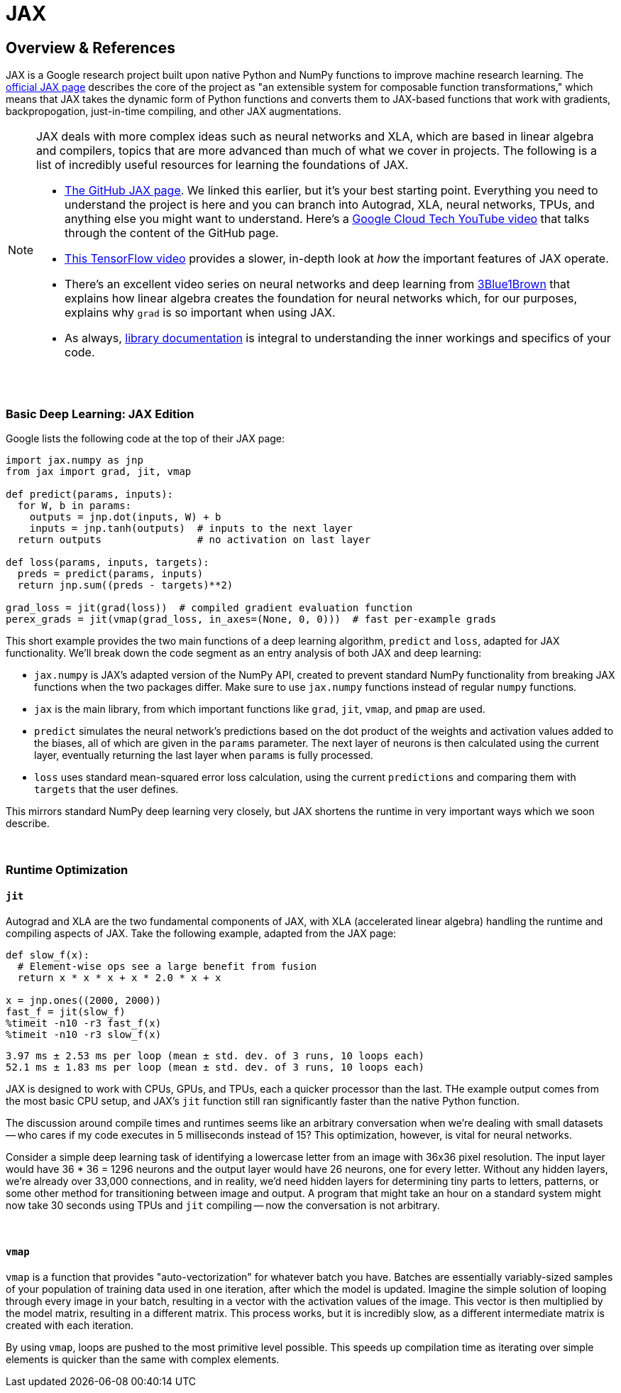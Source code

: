 = JAX

== Overview & References

JAX is a Google research project built upon native Python and NumPy functions to improve machine research learning. The https://github.com/google/jax[official JAX page] describes the core of the project as "an extensible system for composable function transformations," which means that JAX takes the dynamic form of Python functions and converts them to JAX-based functions that work with gradients, backpropogation, just-in-time compiling, and other JAX augmentations.

[NOTE]
====
JAX deals with more complex ideas such as neural networks and XLA, which are based in linear algebra and compilers, topics that are more advanced than much of what we cover in projects. The following is a list of incredibly useful resources for learning the foundations of JAX.

- https://github.com/google/jax[The GitHub JAX page]. We linked this earlier, but it's your best starting point. Everything you need to understand the project is here and you can branch into Autograd, XLA, neural networks, TPUs, and anything else you might want to understand. Here's a https://www.youtube.com/watch?v=0mVmRHMaOJ4[Google Cloud Tech YouTube video] that talks through the content of the GitHub page.

- https://www.youtube.com/watch?v=WdTeDXsOSj4[This TensorFlow video] provides a slower, in-depth look at _how_ the important features of JAX operate.

- There's an excellent video series on neural networks and deep learning from https://www.youtube.com/playlist?list=PLZHQObOWTQDNU6R1_67000Dx_ZCJB-3pi[3Blue1Brown] that explains how linear algebra creates the foundation for neural networks which, for our purposes, explains why `grad` is so important when using JAX.

- As always, https://jax.readthedocs.io/en/latest/index.html[library documentation] is integral to understanding the inner workings and specifics of your code.
====

{sp}+

=== Basic Deep Learning: JAX Edition

Google lists the following code at the top of their JAX page:

[source,python]
----
import jax.numpy as jnp
from jax import grad, jit, vmap

def predict(params, inputs):
  for W, b in params:
    outputs = jnp.dot(inputs, W) + b
    inputs = jnp.tanh(outputs)  # inputs to the next layer
  return outputs                # no activation on last layer

def loss(params, inputs, targets):
  preds = predict(params, inputs)
  return jnp.sum((preds - targets)**2)

grad_loss = jit(grad(loss))  # compiled gradient evaluation function
perex_grads = jit(vmap(grad_loss, in_axes=(None, 0, 0)))  # fast per-example grads
----

This short example provides the two main functions of a deep learning algorithm, `predict` and `loss`, adapted for JAX functionality. We'll break down the code segment as an entry analysis of both JAX and deep learning:

- `jax.numpy` is JAX's adapted version of the NumPy API, created to prevent standard NumPy functionality from breaking JAX functions when the two packages differ. Make sure to use `jax.numpy` functions instead of regular `numpy` functions.
- `jax` is the main library, from which important functions like `grad`, `jit`, `vmap`, and `pmap` are used.
- `predict` simulates the neural network's predictions based on the dot product of the weights and activation values added to the biases, all of which are given in the `params` parameter. The next layer of neurons is then calculated using the current layer, eventually returning the last layer when `params` is fully processed.
- `loss` uses standard mean-squared error loss calculation, using the current `predictions` and comparing them with `targets` that the user defines.

This mirrors standard NumPy deep learning very closely, but JAX shortens the runtime in very important ways which we soon describe.

{sp}+

=== Runtime Optimization

==== `jit`

Autograd and XLA are the two fundamental components of JAX, with XLA (accelerated linear algebra) handling the runtime and compiling aspects of JAX. Take the following example, adapted from the JAX page:

[source,python]
----
def slow_f(x):
  # Element-wise ops see a large benefit from fusion
  return x * x * x + x * 2.0 * x + x

x = jnp.ones((2000, 2000))
fast_f = jit(slow_f)
%timeit -n10 -r3 fast_f(x)
%timeit -n10 -r3 slow_f(x)
----

----
3.97 ms ± 2.53 ms per loop (mean ± std. dev. of 3 runs, 10 loops each)
52.1 ms ± 1.83 ms per loop (mean ± std. dev. of 3 runs, 10 loops each)
----

JAX is designed to work with CPUs, GPUs, and TPUs, each a quicker processor than the last. THe example output comes from the most basic CPU setup, and JAX's `jit` function still ran significantly faster than the native Python function.

The discussion around compile times and runtimes seems like an arbitrary conversation when we're dealing with small datasets -- who cares if my code executes in 5 milliseconds instead of 15? This optimization, however, is vital for neural networks.

Consider a simple deep learning task of identifying a lowercase letter from an image with 36x36 pixel resolution. The input layer would have 36 * 36 = 1296 neurons and the output layer would have 26 neurons, one for every letter. Without any hidden layers, we're already over 33,000 connections, and in reality, we'd need hidden layers for determining tiny parts to letters, patterns, or some other method for transitioning between image and output. A program that might take an hour on a standard system might now take 30 seconds using TPUs and `jit` compiling -- now the conversation is not arbitrary.

{sp}+

==== `vmap`

`vmap` is a function that provides "auto-vectorization" for whatever batch you have. Batches are essentially variably-sized samples of your population of training data used in one iteration, after which the model is updated. Imagine the simple solution of looping through every image in your batch, resulting in a vector with the activation values of the image. This vector is then multiplied by the model matrix, resulting in a different matrix. This process works, but it is incredibly slow, as a different intermediate matrix is created with each iteration.

By using `vmap`, loops are pushed to the most primitive level possible. This speeds up compilation time as iterating over simple elements is quicker than the same with complex elements.
